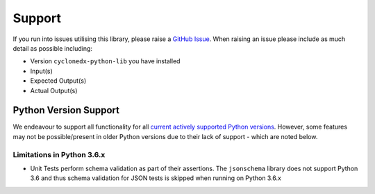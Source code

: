 .. # Licensed under the Apache License, Version 2.0 (the "License");
   # you may not use this file except in compliance with the License.
   # You may obtain a copy of the License at
   #
   #     http://www.apache.org/licenses/LICENSE-2.0
   #
   # Unless required by applicable law or agreed to in writing, software
   # distributed under the License is distributed on an "AS IS" BASIS,
   # WITHOUT WARRANTIES OR CONDITIONS OF ANY KIND, either express or implied.
   # See the License for the specific language governing permissions and
   # limitations under the License.
   #
   # SPDX-License-Identifier: Apache-2.0

Support
=======

If you run into issues utilising this library, please raise a `GitHub Issue`_. When raising an issue please include as
much detail as possible including:

* Version ``cyclonedx-python-lib`` you have installed
* Input(s)
* Expected Output(s)
* Actual Output(s)

Python Version Support
----------------------

We endeavour to support all functionality for all `current actively supported Python versions`_.
However, some features may not be possible/present in older Python versions due to their lack of support - which are
noted below.

Limitations in Python 3.6.x
~~~~~~~~~~~~~~~~~~~~~~~~~~~

* Unit Tests perform schema validation as part of their assertions. The ``jsonschema`` library does not support Python
  3.6 and thus schema validation for JSON tests is skipped when running on Python 3.6.x

.. _GitHub Issue: https://github.com/CycloneDX/cyclonedx-python/issues
.. _current actively supported Python versions: https://www.python.org/downloads/